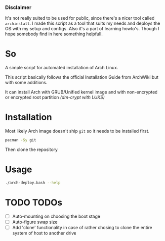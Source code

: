 *** Disclaimer
It's not really suited to be used for public, since there's a nicer tool called ~archinstall~. I made this script as a tool that suits my needs and deploys the OS with my setup and configs. Also it's a part of learning howto's.
Though I hope somebody find in here something helpfull.

* So
A simple script for automated installation of Arch Linux.

This script basically follows the official Installation Guide from ArchWiki but with some additions.

It can install Arch with GRUB/Unified kernel image and with non-encrypted or encrypted root partition /(dm-crypt with LUKS)/

* Installation
Most likely Arch image doesn't ship ~git~ so it needs to be installed first.
#+begin_src bash
pacman -Sy git
#+end_src
Then clone the repository

* Usage
#+begin_src bash
./arch-deploy.bash --help
#+end_src

* TODO TODOs
  - [ ] Auto-mounting on choosing the boot stage
  - [ ] Auto-figure swap size
  - [ ] Add 'clone' functionality in case of rather chosing to clone the entire system of host to another drive
